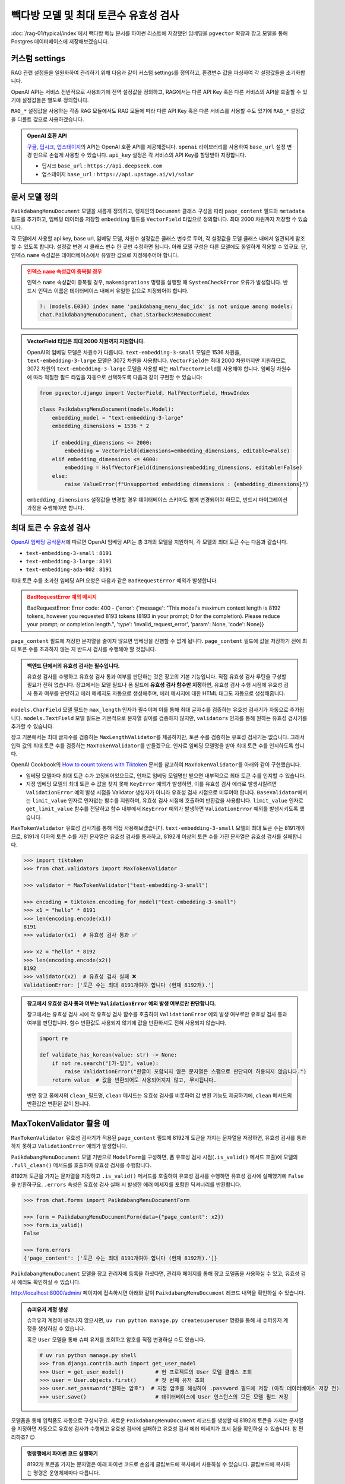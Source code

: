 =================================================
빽다방 모델 및 최대 토큰수 유효성 검사
=================================================

:doc:`/rag-01/typical/index`\에서 빽다방 메뉴 문서를 파이썬 리스트에 저장했던 임베딩을
``pgvector`` 확장과 장고 모델을 통해 Postgres 데이터베이스에 저장해보겠습니다.


커스텀 settings
========================

RAG 관련 설정들을 일원화하여 관리하기 위해 다음과 같이 커스텀 settings를 정의하고, 환경변수 값을 파싱하여 각 설정값들을 초기화합니다.

OpenAI API는 서비스 전반적으로 사용되기에 전역 설정값을 정의하고, RAG에서는 다른 API Key 혹은 다른 서비스의 API을 호출할 수 있기에 설정값들은 별도로 정의합니다.

``RAG_*`` 설정값을 사용하는 각종 RAG 모듈에서도 RAG 모듈에 따라 다른 API Key 혹은 다른 서비스를 사용할 수도 있기에
``RAG_*`` 설정값을 디폴트 값으로 사용하겠습니다.

.. code-block:: python
    :caption: ``mysite/settings.py``

    # 디폴트 값으로 사용할 OpenAI API key와 BASE_URL
    OPENAI_API_KEY = env.str("OPENAI_API_KEY", default=None)
    OPENAI_BASE_URL = env.str("OPENAI_BASE_URL", default=None)

    # RAG에서 사용할 OpenAI API key와 BASE_URL
    RAG_OPENAI_API_KEY = env.str("RAG_OPENAI_API_KEY", default=OPENAI_API_KEY)
    RAG_OPENAI_BASE_URL = env.str("RAG_OPENAI_BASE_URL", default=OPENAI_BASE_URL)

    # RAG에서 사용할 임베딩 모델
    RAG_EMBEDDING_MODEL = env.str("RAG_EMBEDDING_MODEL", default="text-embedding-3-small")

    # RAG에서 사용할 임베딩 모델의 차원수
    RAG_EMBEDDING_DIMENSIONS = env.int("RAG_EMBEDDING_DIMENSIONS", default=1536)


.. admonition:: OpenAI 호환 API
    :class: tip

    `구글 <https://cloud.google.com/vertex-ai/generative-ai/docs/multimodal/call-vertex-using-openai-library?hl=ko>`_,
    `딥시크 <https://api-docs.deepseek.com>`_\,
    `업스테이지 <https://console.upstage.ai/api/embeddings#example>`_\의 API는 OpenAI 호환 API를 제공해줍니다.
    ``openai`` 라이브러리를 사용하여 ``base_url`` 설정 변경 만으로 손쉽게 사용할 수 있습니다.
    ``api_key`` 설정은 각 서비스의 API Key를 할당받아 지정합니다.

    * 딥시크 ``base_url`` : ``https://api.deepseek.com``
    * 업스테이지 ``base_url`` : ``https://api.upstage.ai/v1/solar``


문서 모델 정의
========================

``PaikdabangMenuDocument`` 모델을 새롭게 정의하고, 랭체인의 ``Document`` 클래스 구성을 따라
``page_content`` 필드와 ``metadata`` 필드를 추가하고,
임베딩 데이터를 저장할 ``embedding`` 필드를 ``VectorField`` 타입으로 정의합니다.
최대 2000 차원까지 저장할 수 있습니다.

각 모델에서 사용할 api key, base url, 임베딩 모델, 차원수 설정값은 클래스 변수로 두어,
각 설정값을 모델 클래스 내에서 일관되게 참조할 수 있도록 합니다. 설정값 변경 시 클래스 변수 한 곳만 수정하면 됩니다.
아래 모델 구성은 다른 모델에도 동일하게 적용할 수 있구요.
단, 인덱스 ``name`` 속성값은 데이터베이스에서 유일한 값으로 지정해주어야 합니다.

.. code-block:: python
    :caption: ``chat/models.py``
    :linenos:

    from pgvector.django import VectorField, HnswIndex

    class PaikdabangMenuDocument(models.Model):
        openai_api_key = settings.RAG_OPENAI_API_KEY
        openai_base_url = settings.RAG_OPENAI_BASE_URL
        embedding_model = settings.RAG_EMBEDDING_MODEL
        embedding_dimensions = settings.RAG_EMBEDDING_DIMENSIONS

        page_content = models.TextField()
        metadata = models.JSONField(default=dict)
        embedding = VectorField(dimensions=embedding_dimensions, editable=False)
        created_at = models.DateTimeField(auto_now_add=True)
        updated_at = models.DateTimeField(auto_now=True)

        class Meta:
            indexes = [
                HnswIndex(
                    name="paikdabang_menu_doc_idx",  # 데이터베이스 내에서 유일한 이름이어야 합니다.
                    fields=["embedding"],
                    m=16,
                    ef_construction=64,
                    opclasses=["vector_cosine_ops"],
                ),
            ]

.. admonition:: 인덱스 ``name`` 속성값이 중복될 경우
    :class: warning

    인덱스 ``name`` 속성값이 중복될 경우, ``makemigrations`` 명령을 실행할 때 ``SystemCheckError`` 오류가 발생합니다.
    반드시 인덱스 이름은 데이터베이스 내에서 유일한 값으로 지정되어야 합니다.

    .. code-block:: text

        ?: (models.E030) index name 'paikdabang_menu_doc_idx' is not unique among models:
        chat.PaikdabangMenuDocument, chat.StarbucksMenuDocument

.. admonition:: VectorField 타입은 최대 2000 차원까지 지원합니다.
    :class: tip

    OpenAI의 임베딩 모델은 차원수가 다릅니다. ``text-embedding-3-small`` 모델은 1536 차원을,
    ``text-embedding-3-large`` 모델은 3072 차원을 사용합니다.
    ``VectorField``\는 최대 2000 차원까지만 지원하므로, 3072 차원의 ``text-embedding-3-large`` 모델을 사용할 때는
    ``HalfVectorField``\를 사용해야 합니다. 임베딩 차원수에 따라 적절한 필드 타입을 자동으로 선택하도록 다음과 같이 구현할 수 있습니다:

    .. code-block:: python

        from pgvector.django import VectorField, HalfVectorField, HnswIndex

        class PaikdabangMenuDocument(models.Model):
            embedding_model = "text-embedding-3-large"
            embedding_dimensions = 1536 * 2

            if embedding_dimensions <= 2000:
                embedding = VectorField(dimensions=embedding_dimensions, editable=False)
            elif embedding_dimensions <= 4000:
                embedding = HalfVectorField(dimensions=embedding_dimensions, editable=False)
            else:
                raise ValueError(f"Unsupported embedding dimensions : {embedding_dimensions}")

    ``embedding_dimensions`` 설정값을 변경할 경우 데이터베이스 스키마도 함께 변경되어야 하므로, 
    반드시 마이그레이션 과정을 수행해야만 합니다.


최대 토큰 수 유효성 검사
================================================

`OpenAI 임베딩 공식문서 <https://platform.openai.com/docs/guides/embeddings#embedding-models>`_\에 따르면
OpenAI 임베딩 API는 총 3개의 모델을 지원하며, 각 모델의 최대 토큰 수는 다음과 같습니다.

- ``text-embedding-3-small`` : ``8191``
- ``text-embedding-3-large`` : ``8191``
- ``text-embedding-ada-002`` : ``8191``

최대 토큰 수를 초과한 임베딩 API 요청은 다음과 같은 ``BadRequestError`` 예외가 발생합니다.

.. admonition:: BadRequestError 예외 메시지
    :class: warning

    BadRequestError: Error code: 400 - {'error': {'message': "This model's maximum context length is 8192 tokens, however you requested 8193 tokens (8193 in your prompt; 0 for the completion). Please reduce your prompt; or completion length.", 'type': 'invalid_request_error', 'param': None, 'code': None}}

``page_content`` 필드에 저장한 문자열을 줄이지 않으면 임베딩을 진행할 수 없게 됩니다.
``page_content`` 필드에 값을 저장하기 전에 최대 토큰 수를 초과하지 않는 지 반드시 검사를 수행해야 할 것입니다.

.. admonition:: 백엔드 단에서의 유효성 검사는 필수입니다.
    :class: tip

    유효성 검사를 수행하고 유효성 검사 통과 여부를 판단하는 것은 장고의 기본 기능입니다.
    직접 유효성 검사 루틴을 구성할 필요가 전혀 없습니다.
    장고에서는 모델 필드나 폼 필드에 **유효성 검사 함수만 지정**\하면, 
    유효성 검사 수행 시점에 유효성 검사 통과 여부를 판단하고 에러 메세지도 자동으로 생성해주며,
    에러 메시지에 대한 HTML 태그도 자동으로 생성해줍니다.

``models.CharField`` 모델 필드는 ``max_length`` 인자가 필수이며 이를 통해 최대 글자수를 검증하는 유효성 검사기가 자동으로 추가됩니다.
``models.TextField`` 모델 필드는 기본적으로 문자열 길이를 검증하지 않지만, ``validators`` 인자를 통해 원하는 유효성 검사기를 추가할 수 있습니다.

장고 기본에서는 최대 글자수를 검증하는 ``MaxLengthValidator``\를 제공하지만, 토큰 수를 검증하는 유효성 검사기는 없습니다.
그래서 입력 값의 최대 토큰 수를 검증하는 ``MaxTokenValidator``\를 만들겠구요.
인자로 임베딩 모델명을 받아 최대 토큰 수를 인지하도록 합니다.

.. code-block:: python
    :caption: ``chat/models.py``
    :linenos:
    :emphasize-lines: 1,5,9

    from .validators import MaxTokenValidator  # 곧 구현할 유효성 검사기

    class PaikdabangMenuDocument(LifecycleModelMixin, models.Model):
        openai_api_key = settings.RAG_OPENAI_API_KEY
        embedding_model = settings.RAG_EMBEDDING_MODEL
        embedding_dimensions = settings.RAG_EMBEDDING_DIMENSIONS

        page_content = models.TextField(
            validators=[MaxTokenValidator(embedding_model)],
        )

OpenAI Cookbook의 `How to count tokens with Tiktoken <https://cookbook.openai.com/examples/how_to_count_tokens_with_tiktoken>`_ 문서를
참고하여 ``MaxTokenValidator``\를 아래와 같이 구현했습니다.

* 임베딩 모델마다 최대 토큰 수가 고정되어있으므로, 인자로 임베딩 모델명만 받으면 내부적으로 최대 토큰 수를 인지할 수 있습니다.
* 지정 임베딩 모델의 최대 토큰 수 값을 찾지 못해 ``KeyError`` 예외가 발생하면, 이를 유효성 검사 에러로 발생시킬려면
  ``ValidationError`` 예외 발생 시점을 Validator 생성자가 아니라 유효성 검사 시점으로 미루어야 합니다.
  ``BaseValidator``\에서는 ``limit_value`` 인자로 인자없는 함수를 지원하며, 유효성 검사 시점에 호출하여 반환값을 사용합니다.
  ``limit_value`` 인자로 ``get_limit_value`` 함수를 전달하고
  함수 내부에서 ``KeyError`` 예외가 발생하면 ``ValidationError`` 예외를 발생시키도록 했습니다.

.. code-block:: python
    :caption: ``chat/validators.py``
    :linenos:

    import tiktoken
    from django.core.exceptions import ValidationError
    from django.core.validators import BaseValidator
    from django.utils.deconstruct import deconstructible
    from django.utils.translation import ngettext_lazy

    @deconstructible
    class MaxTokenValidator(BaseValidator):
        message = ngettext_lazy(
            "토큰 수는 최대 %(limit_value)d개여야 합니다 (현재 %(show_value)d개).",
            "토큰 수는 최대 %(limit_value)d개여야 합니다 (현재 %(show_value)d개).",
            "limit_value",
        )
        code = "max_tokens"

        # https://platform.openai.com/docs/guides/embeddings
        max_input_tokens = {
            "text-embedding-3-small": 8191,
            "text-embedding-3-large": 8191,
            "text-embedding-ada-002": 8191,
        }

        def __init__(
            self,
            model_name="text-embedding-3-small",
            message=None,
        ):
            # limit_value 인자로 함수를 전달하면 유효성 검사를 수행하는 시점에 함수가 호출되어
            # 반환된 값을 limit_value 값으로 사용합니다.
            def get_limit_value():
                try:
                    return self.max_input_tokens[model_name]
                except KeyError:
                    raise ValidationError("Not found max input tokens for '%s'" % model_name)

            self.model_name = model_name
            super().__init__(limit_value=get_limit_value, message=message)

        def compare(self, a, b) -> bool:
            return a > b

        def clean(self, x: str) -> int:
            """주어진 텍스트의 토큰 수를 계산합니다.

            Args:
                x: 토큰 수를 계산할 텍스트 문자열

            Returns:
                int: 계산된 토큰 수

            Raises:
                ValidationError: 유효하지 않은 임베딩 모델명이 지정된 경우

            References:
                https://cookbook.openai.com/examples/how_to_count_tokens_with_tiktoken
            """
            try:
                encoding: tiktoken.Encoding = tiktoken.encoding_for_model(self.model_name)
            except KeyError:
                raise ValidationError("Not found encoding for '%s'" % self.model_name)
            num_tokens = len(encoding.encode(x or ""))
            return num_tokens

``MaxTokenValidator`` 유효성 검사기를 통해 직접 사용해보겠습니다. ``text-embedding-3-small`` 모델의 최대 토큰 수는 8191개이므로,
8191개 이하의 토큰 수를 가진 문자열은 유효성 검사를 통과하고, 8192개 이상의 토큰 수를 가진 문자열은 유효성 검사를 실패합니다.

.. code-block:: python

    >>> import tiktoken
    >>> from chat.validators import MaxTokenValidator

    >>> validator = MaxTokenValidator("text-embedding-3-small")

    >>> encoding = tiktoken.encoding_for_model("text-embedding-3-small")
    >>> x1 = "hello" * 8191
    >>> len(encoding.encode(x1))
    8191
    >>> validator(x1)  # 유효성 검사 통과 ✅

    >>> x2 = "hello" * 8192
    >>> len(encoding.encode(x2))
    8192
    >>> validator(x2)  # 유효성 검사 실패 ❌
    ValidationError: ['토큰 수는 최대 8191개여야 합니다 (현재 8192개).']

.. admonition:: 장고에서 유효성 검사 통과 여부는 ``ValidationError`` 예외 발생 여부로만 판단합니다.
    :class: tip

    장고에서는 유효성 검사 시에 각 유효성 검사 함수를 호출하여 ``ValidationError`` 예외 발생 여부로만 유효성 검사 통과 여부를 판단합니다.
    함수 반환값도 사용되지 않기에 값을 반환하셔도 전혀 사용되지 않습니다.

    .. code-block:: python

        import re

        def validate_has_korean(value: str) -> None:
            if not re.search("[가-힣]", value):
                raise ValidationError("한글이 포함되지 않은 문자열은 스팸으로 판단되어 허용되지 않습니다.")
            return value  # 값을 반환되어도 사용되어지지 않고, 무시됩니다.

    반면 장고 폼에서의 ``clean_필드명``, ``clean`` 메서드는 유효성 검사를 비롯하여 값 변환 기능도 제공하기에,
    ``clean`` 메서드의 반환값은 변환된 값이 됩니다.


MaxTokenValidator 활용 예
==============================

``MaxTokenValidator`` 유효성 검사기가 적용된 ``page_content`` 필드에 8192개 토큰을 가지는 문자열을 저장하면,
유효성 검사를 통과하지 못하고 ``ValidationError`` 예외가 발생합니다.

.. code-block:: python
    :emphasize-lines: 5

    >>> from chat.models import PaikdabangMenuDocument

    >>> doc = PaikdabangMenuDocument(page_content=x2)
    >>> doc.full_clean()
    ValidationError: {'page_content': ['토큰 수는 최대 8191개여야 합니다 (현재 8192개).']}

``PaikdabangMenuDocument`` 모델 기반으로 ``ModelForm``\을 구성하면,
폼 유효성 검사 시점(``.is_valid()`` 메서드 호출)에 모델의 ``.full_clean()`` 메서드를 호출하여 유효성 검사를 수행합니다.

.. code-block:: python
    :caption: ``chat/forms.py``
    :linenos:

    from django import forms
    from .models import PaikdabangMenuDocument

    class PaikdabangMenuDocumentForm(forms.ModelForm):
        class Meta:
            model = PaikdabangMenuDocument
            fields = ["page_content", "metadata"]

8192개 토큰을 가지는 문자열을 지정하고 ``.is_valid()`` 메서드를 호출하여 유효성 검사를 수행하면
유효성 검사에 실패했기에 ``False``\을 반환하구요.
``.errors`` 속성은 유효성 검사 실패 시 발생한 에러 메세지를 포함한 딕셔너리를 반환합니다.

.. code-block:: python

    >>> from chat.forms import PaikdabangMenuDocumentForm

    >>> form = PaikdabangMenuDocumentForm(data={"page_content": x2})
    >>> form.is_valid()
    False

    >>> form.errors
    {'page_content': ['토큰 수는 최대 8191개여야 합니다 (현재 8192개).']}

``PaikdabangMenuDocument`` 모델을 장고 관리자에 등록을 하셨다면,
관리자 페이지를 통해 장고 모델폼을 사용하실 수 있고, 유효성 검사 에러도 확인하실 수 있습니다.

.. code-block:: python
    :caption: ``chat/admin.py``
    :linenos:

    from django.contrib import admin
    from .models import PaikdabangMenuDocument

    @admin.register(PaikdabangMenuDocument)
    class PaikdabangMenuDocumentAdmin(admin.ModelAdmin):
        # form 인자를 지정하지 않으면, 내부에서 모델폼 클래스를 직접 생성하여 사용합니다.
        # form = PaikdabangMenuDocumentForm
        pass

http://localhost:8000/admin/ 페이지에 접속하시면 아래와 같이 ``PaikdabangMenuDocument`` 레코드 내역을 확인하실 수 있습니다.

.. admonition:: 슈퍼유저 계정 생성
    :class: tip

    슈퍼유저 계정이 생각나지 않으시면, ``uv run python manage.py createsuperuser`` 명령을 통해
    새 슈퍼유저 계정을 생성하실 수 있습니다.

    혹은 ``User`` 모델을 통해 슈퍼 유저를 조회하고 암호를 직접 변경하실 수도 있습니다.

    .. code-block:: python

        # uv run python manage.py shell
        >>> from django.contrib.auth import get_user_model
        >>> User = get_user_model()          # 현 프로젝트의 User 모델 클래스 조회
        >>> user = User.objects.first()      # 첫 번째 유저 조회
        >>> user.set_password("원하는 암호")  # 지정 암호를 해싱하여 .password 필드에 저장 (아직 데이터베이스 저장 전)
        >>> user.save()                      # 데이터베이스에 User 인스턴스의 모든 모델 필드 저장

.. grid:: 2

    .. grid-item::

        .. figure:: ./assets/admin-1.png

    .. grid-item::

        .. figure:: ./assets/admin-2.png

모델폼을 통해 입력폼도 자동으로 구성되구요. 새로운 ``PaikdabangMenuDocument`` 레코드를 생성할 때
8192개 토큰을 가지는 문자열을 지정하면 자동으로 유효성 검사가 수행되고 유효성 검사에 실패하고 유효성 검사 에러 메세지가 표시 됨을 확인하실 수 있습니다.
참 편리하죠? 😉

.. grid:: 2

    .. grid-item::

        .. figure:: ./assets/admin-3.png
    
    .. grid-item::

        .. figure:: ./assets/admin-4.png


.. admonition:: 명령행에서 파이썬 코드 실행하기
    :class: tip

    8192개 토큰을 가지는 문자열은 아래 파이썬 코드로 손쉽게 클립보드에 복사해서 사용하실 수 있습니다.
    클립보드에 복사하는 명령은 운영체제마다 다릅니다.

    .. tab-set::

        .. tab-item:: 파워쉘

            .. code-block:: text

                uv run python -c "print('hello' * 8192)" | Set-Clipboard

        .. tab-item:: 명령프롬프트

            .. code-block:: text

                uv run python -c "print('hello' * 8192)" | clip

        .. tab-item:: macOS

            .. code-block:: text

                uv run python -c "print('hello' * 8192)" | pbcopy
